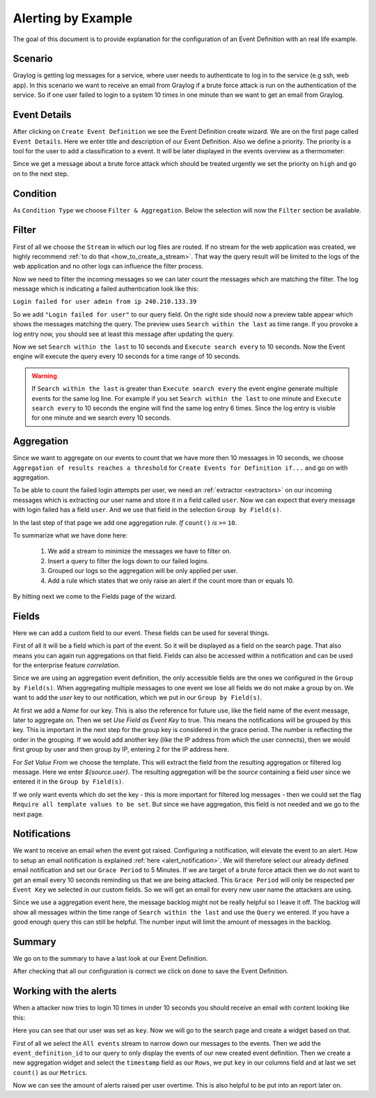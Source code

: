 .. _alert_by_example:

Alerting by Example
-------------------

The goal of this document is to provide explanation for the configuration
of an Event Definition with an real life example.

Scenario
^^^^^^^^
Graylog is getting log messages for a service, where user needs to authenticate
to log in to the service (e.g ssh, web app).
In this scenario we want to receive an email from Graylog if a brute force attack
is run on the authentication of the service. So if one user failed to login to a system
10 times in one minute than we want to get an email from Graylog.

Event Details
^^^^^^^^^^^^^
After clicking on ``Create Event Definition`` we see the Event Definition create wizard.
We are on the first page called ``Event Details``.
Here we enter title and description of our Event Definition. Also we define a priority.
The priority is a tool for the user to add a classification to a event. It will be later
displayed in the events overview as a thermometer:

.. image:: /images/priority.png

Since we get a message about a brute force attack which should be treated urgently we set
the priority on ``high`` and go on to the next step.

.. image:: /images/event-details.png

Condition
^^^^^^^^^
As ``Condition Type`` we choose ``Filter & Aggregation``. Below the selection will now the
``Filter`` section be available.

Filter
^^^^^^
First of all we choose the ``Stream`` in which our log files are routed. If no stream for
the web application was created, we highly recommend :ref:`to do that <how_to_create_a_stream>`.
That way the query result will be limited to the logs of the web application and no other logs
can influence the filter process.

Now we need to filter the incoming messages so we can later count the messages
which are matching the filter. The log message which is indicating a
failed authentication look like this:

``Login failed for user admin from ip 240.210.133.39``

So we add ``"Login failed for user"`` to our query field. On the right side should
now a preview table appear which shows the messages matching the query.
The preview uses ``Search within the last`` as time range. If you provoke
a log entry now, you should see at least this message after updating the
query.

Now we set ``Search within the last`` to 10 seconds and ``Execute search every``
to 10 seconds. Now the Event engine will execute the query every 10 seconds
for a time range of 10 seconds.

.. warning:: If  ``Search within the last`` is greater than  ``Execute search every``
  the event engine generate multiple events for the same log line. For example if you set
  ``Search within the last`` to one minute and  ``Execute search every`` to 10 seconds
  the engine will find the same log entry 6 times. Since the log entry is visible for one
  minute and we search every 10 seconds.

Aggregation
^^^^^^^^^^^
Since we want to aggregate on our events to count that we have more then 10
messages in 10 seconds, we choose ``Aggregation of results reaches a threshold``
for ``Create Events for Definition if...`` and go on with aggregation.

To be able to count the failed login attempts per user, we need an
:ref:`extractor <extractors>` on our incoming messages which is extracting our user
name and store it in a field called ``user``. Now we can expect that every message
with login failed has a field ``user``. And we use that field in the selection
``Group by Field(s)``.

In the last step of that page we add one aggregation rule.
`If` ``count()`` `is` ``>=`` ``10``.

To summarize what we have done here:

   1. We add a stream to minimize the messages we have to filter on.
   2. Insert a query to filter the logs down to our failed logins.
   3. Grouped our logs so the aggregation will be only applied per user.
   4. Add a rule which states that we only raise an alert if the count more than
      or equals 10.

.. image:: /images/event-filter.png

By hitting next we come to the Fields page of the wizard.

Fields
^^^^^^
Here we can add a custom field to our event. These fields can be used for several
things.

First of all it will be a field which is part of the event. So it will be displayed
as a field on the search page. That also means you can again run aggregations on that field.
Fields can also be accessed within a notification and can be used for the enterprise feature `correlation`.

Since we are using an aggregation event definition, the only accessible fields are the ones we configured
in the ``Group by Field(s)``. When aggregating multiple messages to one event we lose all fields
we do not make a group by on. We want to add the `user` key to our notification, which we
put in our ``Group by Field(s)``.

.. image:: /images/event-key.png

At first we add a `Name` for our key. This is also the reference for future use, like the field name
of the event message, later to aggregate on. Then we set `Use Field as Event Key` to true. This means
the notifications will be grouped by this key. This is important in the next step for the group key is
considered in the grace period. The number is reflecting the order in the grouping. If we would add another
key (like the IP address from which the user connects), then we would first group by user and then group
by IP, entering 2 for the IP address here.

For `Set Value From` we choose the template. This will extract the field from the resulting aggregation
or filtered log message. Here we enter `${source.user}`. The resulting aggregation will be the `source`
containing a field `user` since we entered it in the ``Group by Field(s)``.

If we only want events which do set the key - this is more important for filtered log messages -
then we could set the flag ``Require all template values to be set``. But since we have aggregation,
this field is not needed and we go to the next page.

Notifications
^^^^^^^^^^^^^
We want to receive an email when the event got raised. Configuring a notification, will elevate the event to an alert.
How to setup an email notification is explained :ref:`here <alert_notification>`.
We will therefore select our already defined email notification and set our ``Grace Period``
to 5 Minutes. If we are target of a brute force attack then we do not want to get an email every
10 seconds reminding us that we are being attacked. This ``Grace Period`` will only be respected
per ``Event Key`` we selected in our custom fields. So we will get an email for every new user name
the attackers are using.

.. image:: /images/event-notification.png

Since we use a aggregation event here, the message backlog might not be really helpful
so I leave it off.
The backlog will show all messages within the time range of ``Search within the last`` and
use the ``Query`` we entered. If you have a good enough query this can still be helpful.
The number input will limit the amount of messages in the backlog.

Summary
^^^^^^^
We go on to the summary to have a last look at our Event Definition.

.. image:: /images/event-summary.png

After checking that all our configuration is correct we click on done to save the Event Definition.

Working with the alerts
^^^^^^^^^^^^^^^^^^^^^^^
When a attacker now tries to login 10 times in under 10 seconds you should receive an email
with content looking like this:

.. image:: /images/event-email.png

Here you can see that our user was set as ``key``. Now we will go to the search page and create a widget
based on that.

First of all we select the ``All events`` stream to narrow down our messages to the events. Then we
add the ``event_definition_id`` to our query to only display the events of our new created event
definition. Then we create a new aggregation widget and select the ``timestamp`` field as our ``Rows``, we
put ``key`` in our columns field and at last we set ``count()`` as our ``Metrics``.

.. image:: /images/event-search.png

Now we can see the amount of alerts raised per user overtime. This is also helpful to be put into
an report later on.
